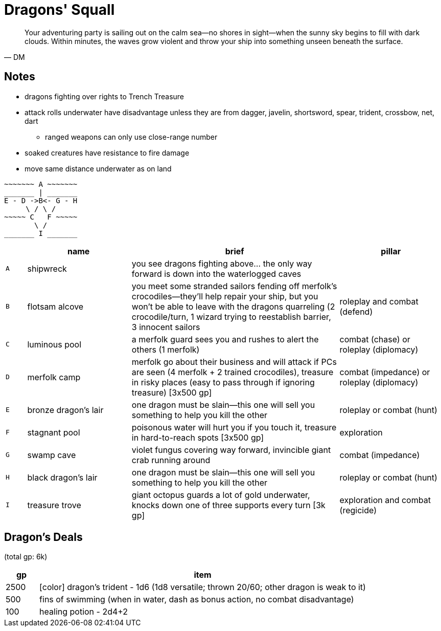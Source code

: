 = Dragons' Squall

"
Your adventuring party is sailing out on the calm sea--no shores in sight--when the sunny sky begins to fill with dark clouds. Within minutes, the waves grow violent and throw your ship into something unseen beneath the surface.
"
-- DM

== Notes

* dragons fighting over rights to Trench Treasure

* attack rolls underwater have disadvantage unless they are from dagger, javelin, shortsword, spear, trident, crossbow, net, dart
** ranged weapons can only use close-range number
* soaked creatures have resistance to fire damage
* move same distance underwater as on land

```
~~~~~~~ A ~~~~~~~
_______ | _______ 
E - D ->B<- G - H
     \ / \ /
~~~~~ C   F ~~~~~
       \ /
_______ I _______
```

[cols="1, 5, 10, 5", options="header"]
|===

| 
| name
| brief
| pillar

| `A`
| shipwreck
| you see dragons fighting above... the only way forward is down into the waterlogged caves
| 

| `B`
| flotsam alcove
| you meet some stranded sailors fending off merfolk's crocodiles--they'll help repair your ship, but you won't be able to leave with the dragons quarreling (2 crocodile/turn, 1 wizard trying to reestablish barrier, 3 innocent sailors
| roleplay and combat (defend)

| `C`
| luminous pool
| a merfolk guard sees you and rushes to alert the others (1 merfolk)
| combat (chase) or roleplay (diplomacy)

| `D`
| merfolk camp 
| merfolk go about their business and will attack if PCs are seen (4 merfolk + 2 trained crocodiles), treasure in risky places (easy to pass through if ignoring treasure) [3x500 gp]
| combat (impedance) or roleplay (diplomacy)

| `E`
| bronze dragon's lair
| one dragon must be slain--this one will sell you something to help you kill the other
| roleplay or combat (hunt)

| `F`
| stagnant pool
| poisonous water will hurt you if you touch it, treasure in hard-to-reach spots [3x500 gp]
| exploration

| `G`
| swamp cave
| violet fungus covering way forward, invincible giant crab running around
| combat (impedance)

| `H`
| black dragon's lair
| one dragon must be slain--this one will sell you something to help you kill the other
| roleplay or combat (hunt)

| `I`
| treasure trove
| giant octopus guards a lot of gold underwater, knocks down one of three supports every turn [3k gp]
| exploration and combat (regicide)

|===

== Dragon's Deals

(total gp: 6k)

[cols="1,10",options="header"]
|===

| gp | item
| 2500 | [color] dragon's trident - 1d6 (1d8 versatile; thrown 20/60; other dragon is weak to it)
| 500 | fins of swimming (when in water, dash as bonus action, no combat disadvantage)
| 100 | healing potion - 2d4+2

|===
